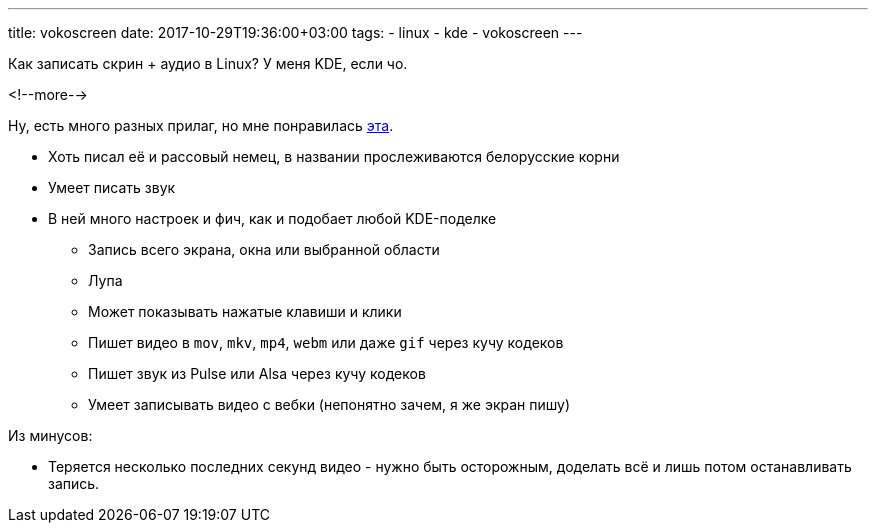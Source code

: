 ---
title: vokoscreen
date: 2017-10-29T19:36:00+03:00
tags:
  - linux
  - kde
  - vokoscreen
---

Как записать скрин + аудио в Linux?
У меня KDE, если чо.

<!--more-->

Ну, есть много разных прилаг, но мне понравилась https://github.com/vkohaupt/vokoscreen[эта].

 * Хоть писал её и рассовый немец, в названии прослеживаются белорусские корни
 * Умеет писать звук
 * В ней много настроек и фич, как и подобает любой KDE-поделке
 ** Запись всего экрана, окна или выбранной области
 ** Лупа
 ** Может показывать нажатые клавиши и клики
 ** Пишет видео в `mov`, `mkv`, `mp4`, `webm` или даже `gif` через кучу кодеков
 ** Пишет звук из Pulse или Alsa через кучу кодеков
 ** Умеет записывать видео с вебки (непонятно зачем, я же экран пишу)

Из минусов:

 * Теряется несколько последних секунд видео - нужно быть осторожным, доделать всё и лишь потом останавливать запись.
